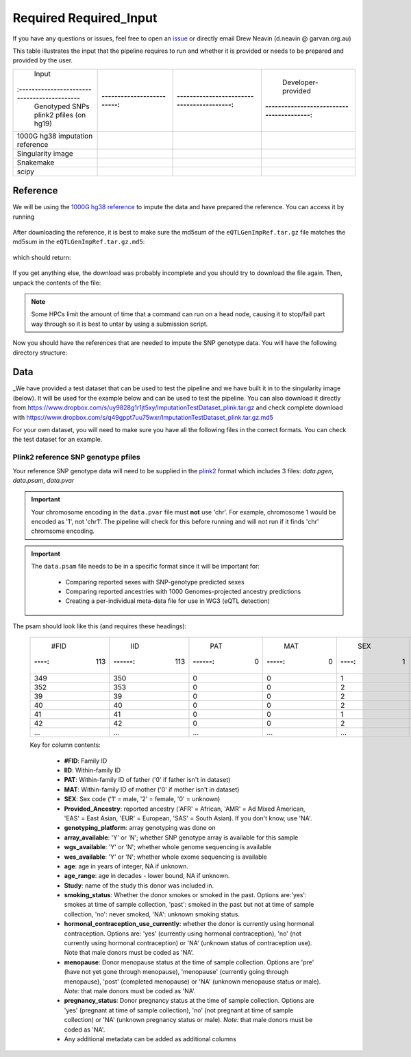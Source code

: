 .. _Imputation_Input-docs:

Required Required_Input
========================

.. _issue: https://github.com/sc-eQTLgen-consortium/WG1-pipeline-QC/issues
.. _plink2: https://www.cog-genomics.org/plink/2.0/formats

If you have any questions or issues, feel free to open an issue_ or directly email Drew Neavin (d.neavin @ garvan.org.au)

This table illustrates the input that the pipeline requires to run and whether it is provided or needs to be prepared and provided by the user. 

+--------------------------------------------+---------------------------+-------------------------------------------+------------------------------------------+
| Input                                      | .. centered:: Category    | .. centered:: User-provided               | Developer-provided                       |
|:-------------------------------------------|:-------------------------:|:-----------------------------------------:|:----------------------------------------:|
| Genotyped SNPs plink2 pfiles (on hg19)     | .. centered:: Study Data  | .. centered:: |:heavy_check_mark:|        | .. centered:: |:heavy_multiplication_x:| |
|                                            |                           |                                           | .. centered:: (Example dataset provided) |
+--------------------------------------------+---------------------------+-------------------------------------------+------------------------------------------+
| 1000G hg38 imputation reference            | .. centered:: Reference   | .. centered:: |:heavy_multiplication_x:|  | .. centered:: |:heavy_check_mark:|       |
+--------------------------------------------+---------------------------+-------------------------------------------+------------------------------------------+
| Singularity image                          | .. centered:: Software    | .. centered:: |:heavy_multiplication_x:|  | .. centered:: |:heavy_check_mark:|       |
+--------------------------------------------+---------------------------+-------------------------------------------+------------------------------------------+
| Snakemake                                  | .. centered:: Software    | .. centered:: |:heavy_multiplication_x:|  | .. centered:: |:heavy_check_mark:|       |
+--------------------------------------------+---------------------------+-------------------------------------------+------------------------------------------+
| scipy                                      | .. centered:: Software    | .. centered:: |:heavy_multiplication_x:|  | .. centered:: |:heavy_check_mark:|       |
+--------------------------------------------+---------------------------+-------------------------------------------+------------------------------------------+


.. _Imputation_Reference-docs:

Reference
---------
We will be using the `1000G hg38 reference <https://www.internationalgenome.org/data-portal/data-collection/30x-grch38>`__ to impute the data and have prepared the reference. You can access it by running 

  .. code-block:: bash
    wget https://www.dropbox.com/s/l60a2r3e4vo78mn/eQTLGenImpRef.tar.gz
    wget https://www.dropbox.com/s/eci808v0uepqgcz/eQTLGenImpRef.tar.gz.md5

After downloading the reference, it is best to make sure the md5sum of the ``eQTLGenImpRef.tar.gz`` file matches the md5sum in the ``eQTLGenImpRef.tar.gz.md5``:
  
  .. code-block:: bash
    md5sum eQTLGenImpRef.tar.gz > downloaded_eQTLGenImpRef.tar.gz.md5
    diff -s eQTLGenImpRef.tar.gz.md5 downloaded_eQTLGenImpRef.tar.gz.md5


which should return:

  .. code-block:: bash
    Files eQTLGenImpRef.tar.gz.md5 and downloaded_eQTLGenImpRef.tar.gz.md5 are identical


If you get anything else, the download was probably incomplete and you should try to download the file again. Then, unpack the contents of the file:

  .. code-block:: bash
    tar xvzf eQTLGenImpRef.tar.gz


.. admonition:: Note

  Some HPCs limit the amount of time that a command can run on a head node, causing it to stop/fail part way through so it is best to untar by using a submission script.


Now you should have the references that are needed to impute the SNP genotype data. You will have the following directory structure:

  .. code-block:: bash
    hg38
    ├── imputation
    ├── phasing
    │   ├── genetic_map
    │   └── phasing_reference
    ├── ref_genome_QC
    └── ref_panel_QC


.. _Imputation_Data-docs:

Data
-------
_We have provided a test dataset that can be used to test the pipeline and we have built it in to the singularity image (below).
It will be used for the example below and can be used to test the pipeline. You can also download it directly from https://www.dropbox.com/s/uy9828g1r1jt5xy/ImputationTestDataset_plink.tar.gz and check complete download with https://www.dropbox.com/s/q49gppt7uu75wxr/ImputationTestDataset_plink.tar.gz.md5

For your own dataset, you will need to make sure you have all the following files in the correct formats. 
You can check the test dataset for an example.


Plink2 reference SNP genotype pfiles
^^^^^^^^^^^^^^^^^^^^^^^^^^^^^^^^^^^^^^

Your reference SNP genotype data will need to be supplied in the plink2_ format which includes 3 files: `data.pgen`, `data.psam`, `data.pvar`

.. admonition:: Important

  Your chromosome encoding in the ``data.pvar`` file must **not** use 'chr'.
  For example, chromosome 1 would be encoded as '1', not 'chr1'.
  The pipeline will check for this before running and will not run if it finds 'chr' chromsome encoding.


.. admonition:: Important

  The ``data.psam`` file needs to be in a specific format since it will be important for: 

    - Comparing reported sexes with SNP-genotype predicted sexes

    - Comparing reported ancestries with 1000 Genomes-projected ancestry predictions

    - Creating a per-individual meta-data file for use in WG3 (eQTL detection)


The psam should look like this (and requires these headings):

  +------+--------+--------+-------+------+-------------------+--------------------------------------+-----------------+---------------+---------------+-----+-----------+--------+----------------+--------------------------------------+-----------+------------------+
  | #FID |  IID   |  PAT   |  MAT  |  SEX | Provided_Ancestry | genotyping_platform                  | array_available | wgs_available | wes_available | age | age_range | Study  | smoking_status | hormonal_contraception_use_currently | menopause | pregnancy_status |
  |:----:|:------:|:------:|:-----:|:----:|:-----------------:|:------------------------------------:|:---------------:|:-------------:|:-------------:|:---:|:---------:|:------:|:--------------:|:------------------------------------:|:---------:|:----------------:|
  | 113  |   113  |   0    |     0 |   1  |   EUR             | IlluminaInfiniumGlobalScreeningArray | Y               |  N            | N             | 78  | 70        | OneK1K | NA             | NA                                   | NA        | NA               |
  +------+--------+--------+-------+------+-------------------+--------------------------------------+-----------------+---------------+---------------+-----+-----------+--------+----------------+--------------------------------------+-----------+------------------+
  |349   |  350   |   0    |    0  |   1  |   EUR             | IlluminaInfiniumGlobalScreeningArray | Y               |  N            | N             | 81  | 80        | OneK1K | NA             | NA                                   | NA        | NA               |
  +------+--------+--------+-------+------+-------------------+--------------------------------------+-----------------+---------------+---------------+-----+-----------+--------+----------------+--------------------------------------+-----------+------------------+
  |352   |   353  |   0    |    0  |   2  |   EUR             | IlluminaInfiniumGlobalScreeningArray | Y               |  N            | N             | 89  | 80        | OneK1K | NA             | NA                                   | NA        | NA               |
  +------+--------+--------+-------+------+-------------------+--------------------------------------+-----------------+---------------+---------------+-----+-----------+--------+----------------+--------------------------------------+-----------+------------------+
  |39    |   39   |    0   |     0 |   2  |   EUR             | IlluminaInfiniumGlobalScreeningArray | Y               |  N            | N             | 56  | 50        | OneK1K | NA             | NA                                   | NA        | NA               |
  +------+--------+--------+-------+------+-------------------+--------------------------------------+-----------------+---------------+---------------+-----+-----------+--------+----------------+--------------------------------------+-----------+------------------+
  |40    |    40  |    0   |    0  |   2  |   EUR             | IlluminaInfiniumGlobalScreeningArray | Y               |  N            | N             | 53  | 50        | OneK1K | NA             | NA                                   | NA        | NA               |
  +------+--------+--------+-------+------+-------------------+--------------------------------------+-----------------+---------------+---------------+-----+-----------+--------+----------------+--------------------------------------+-----------+------------------+
  |41    |    41  |    0   |    0  |   1  |   EUR             | IlluminaInfiniumGlobalScreeningArray | Y               |  N            | N             | 63  | 60        | OneK1K | NA             | NA                                   | NA        | NA               |
  +------+--------+--------+-------+------+-------------------+--------------------------------------+-----------------+---------------+---------------+-----+-----------+--------+----------------+--------------------------------------+-----------+------------------+
  |42    |   42   |   0    |    0  |   2  |   EUR             | IlluminaInfiniumGlobalScreeningArray | Y               |  N            | N             | 76  | 70        | OneK1K | NA             | NA                                   | NA        | NA               |
  +------+--------+--------+-------+------+-------------------+--------------------------------------+-----------------+---------------+---------------+-----+-----------+--------+----------------+--------------------------------------+-----------+------------------+
  |...   | ...    | ...    | ...   | ...  | ...               | ...                                  | ...             | ...           | ...           | ... | ...       | ...    | ...            | ...                                  | ...       | ...              |
  +------+--------+--------+-------+------+-------------------+--------------------------------------+-----------------+---------------+---------------+-----+-----------+--------+----------------+--------------------------------------+-----------+------------------+


  Key for column contents:

    - **#FID**: Family ID

    - **IID**: Within-family ID

    - **PAT**: Within-family ID of father ('0' if father isn't in dataset)

    - **MAT**: Within-family ID of mother ('0' if mother isn't in dataset)

    - **SEX**: Sex code ('1' = male, '2' = female, '0' = unknown)

    - **Provided_Ancestry**: reported ancestry ('AFR' = African, 'AMR' = Ad Mixed American, 'EAS' = East Asian, 'EUR' = European, 'SAS' = South Asian). If you don't know, use 'NA'.

    - **genotyping_platform**: array genotyping was done on

    - **array_available**: 'Y' or 'N'; whether SNP genotype array is available for this sample

    - **wgs_available**: 'Y' or 'N'; whether whole genome sequencing is available

    - **wes_available**: 'Y' or 'N'; whether whole exome sequencing is available

    - **age**: age in years of integer, NA if unknown.

    - **age_range**: age in decades - lower bound, NA if unknown.

    - **Study**: name of the study this donor was included in.

    - **smoking_status**: Whether the donor smokes or smoked in the past. Options are:'yes': smokes at time of sample collection, 'past': smoked in the past but not at time of sample collection, 'no': never smoked, 'NA': unknown smoking status.

    - **hormonal_contraception_use_currently**: whether the donor is currently using hormonal contraception. Options are: 'yes' (currently using hormonal contraception), 'no' (not  currently using hormonal contraception) or 'NA' (unknown status of contraception use). Note that male donors must be coded as 'NA'.

    - **menopause**: Donor menopause status at the time of sample collection. Options are 'pre' (have not yet gone through menopause), 'menopause' (currently going through menopause), 'post' (completed menopause) or 'NA' (unknown menopause status or male). *Note:* that male donors must be coded as 'NA'.

    - **pregnancy_status**: Donor pregnancy status at the time of sample collection. Options are 'yes' (pregnant at time of sample collection), 'no' (not pregnant at time of sample collection) or 'NA' (unknown pregnancy status or male). *Note:* that male donors must be coded as 'NA'.

    - Any additional metadata can be added as additional columns




